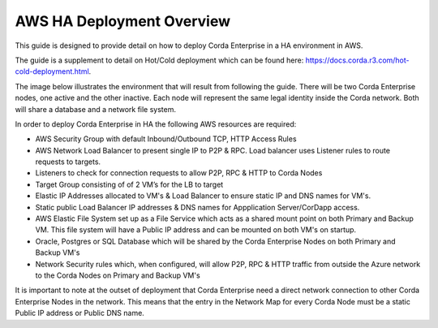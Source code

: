 AWS HA Deployment Overview
============================

This guide is designed to provide detail on how to deploy Corda Enterprise in a HA environment in AWS.  

The guide is a supplement to detail on Hot/Cold deployment which can be found here: https://docs.corda.r3.com/hot-cold-deployment.html. 

The image below illustrates the environment that will result from following the guide. There will be two Corda Enterprise nodes, one active and the other inactive. Each node will represent the same legal identity inside the Corda network. Both will share a database and a network file system.

.. image:: ./resources/ha-overview.png
   :scale: 50%


In order to deploy Corda Enterprise in HA the following AWS resources are required:

- AWS Security Group with default Inbound/Outbound TCP, HTTP Access Rules
- AWS Network Load Balancer to present single IP to P2P & RPC. Load balancer uses Listener rules to route requests to targets.
- Listeners to check for connection requests to allow P2P, RPC & HTTP to Corda Nodes  
- Target Group consisting of of 2 VM’s for the LB to target 
- Elastic IP Addresses allocated to VM's & Load Balancer to ensure static IP and DNS names for VM's. 
- Static public Load Balancer IP addresses & DNS names for Appplication Server/CorDapp access. 
- AWS Elastic File System set up as a File Service which acts as a shared mount point on both Primary and Backup VM. This file system will have a Public IP address and can be mounted on both VM's on startup.
- Oracle, Postgres or SQL Database which will be shared by the Corda Enterprise Nodes on both Primary and Backup VM's
- Network Security rules which, when configured, will allow P2P, RPC & HTTP traffic from outside the Azure network to the Corda Nodes on Primary and Backup VM's

It is important to note at the outset of deployment that Corda Enterprise need a direct network connection to other Corda Enterprise Nodes in the network. This means that the entry in the Network Map for every Corda Node must be a static Public IP address or Public DNS name. 
